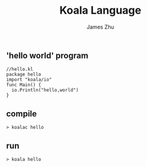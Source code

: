 #+TITLE: Koala Language
#+AUTHOR: James Zhu
#+EMAIL: zhuguangxiang@163.com

** 'hello world' program
#+BEGIN_SRC
  //hello.kl
  package hello
  import "koala/io"
  func Main() {
    io.Println("hello,world")
  }
#+END_SRC
** compile
#+BEGIN_SRC
  > koalac hello
#+END_SRC
** run
#+BEGIN_SRC
  > koala hello
#+END_SRC
